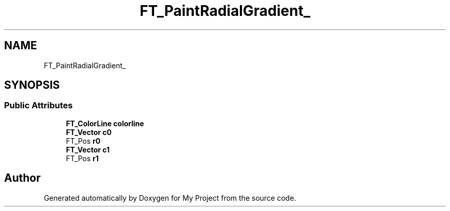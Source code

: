 .TH "FT_PaintRadialGradient_" 3 "Wed Feb 1 2023" "Version Version 0.0" "My Project" \" -*- nroff -*-
.ad l
.nh
.SH NAME
FT_PaintRadialGradient_
.SH SYNOPSIS
.br
.PP
.SS "Public Attributes"

.in +1c
.ti -1c
.RI "\fBFT_ColorLine\fP \fBcolorline\fP"
.br
.ti -1c
.RI "\fBFT_Vector\fP \fBc0\fP"
.br
.ti -1c
.RI "FT_Pos \fBr0\fP"
.br
.ti -1c
.RI "\fBFT_Vector\fP \fBc1\fP"
.br
.ti -1c
.RI "FT_Pos \fBr1\fP"
.br
.in -1c

.SH "Author"
.PP 
Generated automatically by Doxygen for My Project from the source code\&.
